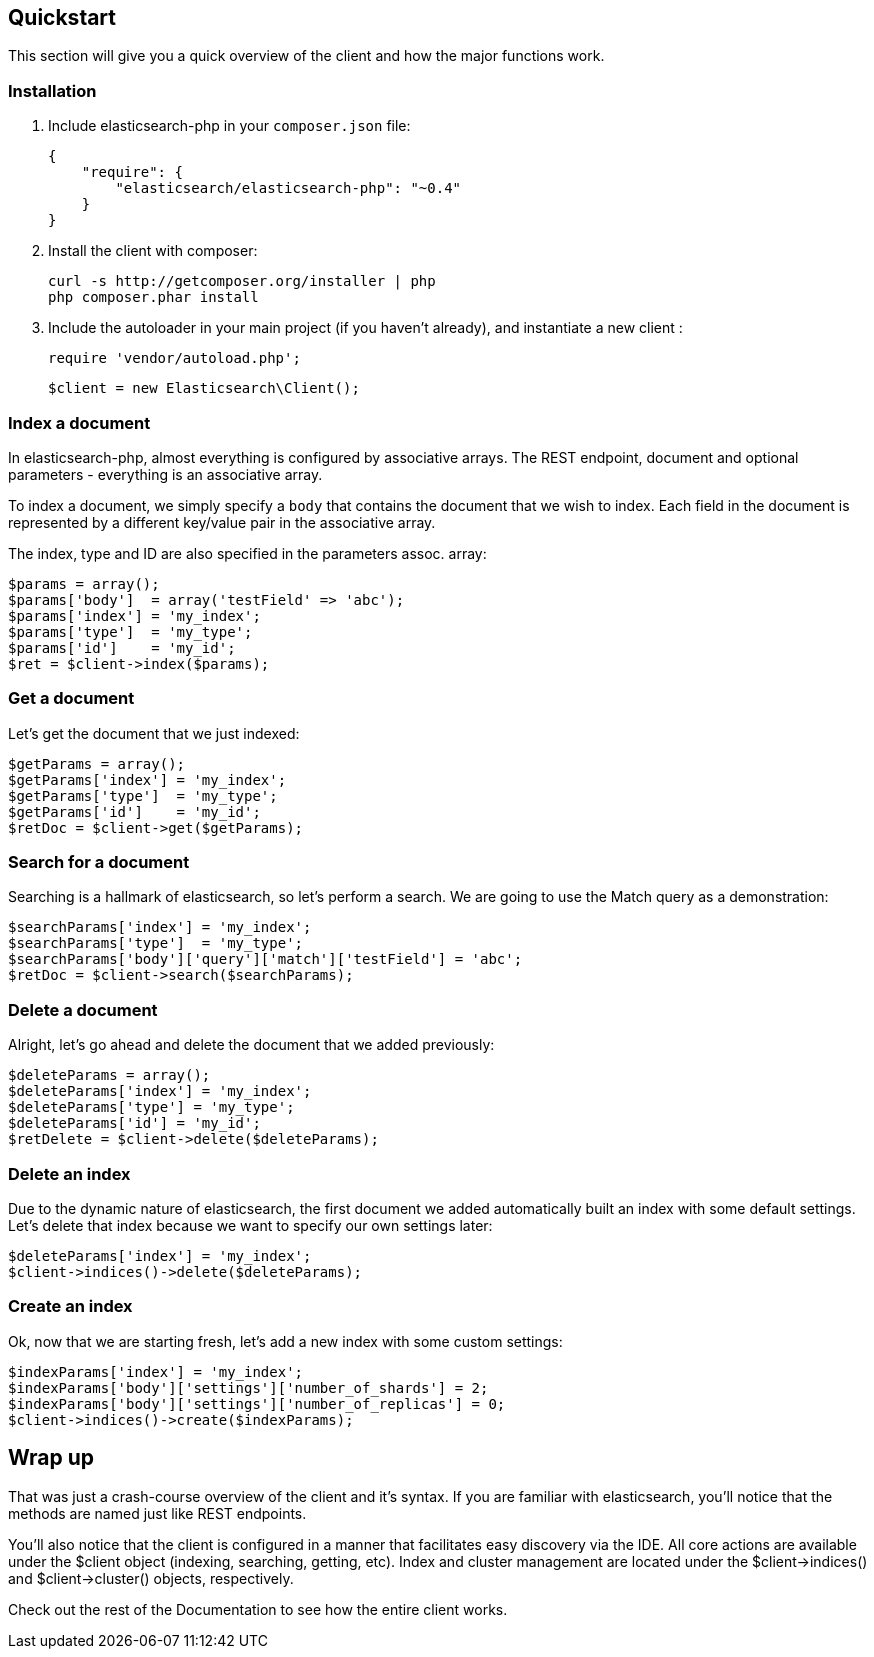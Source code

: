 
== Quickstart

This section will give you a quick overview of the client and how the major functions work.

=== Installation

1. Include elasticsearch-php in your `composer.json` file:

    {
        "require": {
            "elasticsearch/elasticsearch-php": "~0.4"
        }
    }

2. Install the client with composer:
    
    curl -s http://getcomposer.org/installer | php
    php composer.phar install

3. Include the autoloader in your main project (if you haven't already), and instantiate a new client :

    require 'vendor/autoload.php';

    $client = new Elasticsearch\Client();

=== Index a document

In elasticsearch-php, almost everything is configured by associative arrays.  The REST endpoint, document and optional parameters - everything is an associative array.

To index a document, we simply specify a `body` that contains the document that we wish to index.  Each field in the document is represented by a different key/value pair in the associative array.

The index, type and ID are also specified in the parameters assoc. array:

----
$params = array();
$params['body']  = array('testField' => 'abc');
$params['index'] = 'my_index';
$params['type']  = 'my_type';
$params['id']    = 'my_id';
$ret = $client->index($params);
----

=== Get a document

Let's get the document that we just indexed:

----
$getParams = array();
$getParams['index'] = 'my_index';
$getParams['type']  = 'my_type';
$getParams['id']    = 'my_id';
$retDoc = $client->get($getParams);
----

=== Search for a document

Searching is a hallmark of elasticsearch, so let's perform a search.  We are going to use the Match query as a demonstration:

----
$searchParams['index'] = 'my_index';
$searchParams['type']  = 'my_type';
$searchParams['body']['query']['match']['testField'] = 'abc';
$retDoc = $client->search($searchParams);
----

=== Delete a document

Alright, let's go ahead and delete the document that we added previously:

----
$deleteParams = array();
$deleteParams['index'] = 'my_index';
$deleteParams['type'] = 'my_type';
$deleteParams['id'] = 'my_id';
$retDelete = $client->delete($deleteParams);
----

=== Delete an index

Due to the dynamic nature of elasticsearch, the first document we added automatically built an index with some default settings.  Let's delete that index because we want to specify our own settings later:

----
$deleteParams['index'] = 'my_index';
$client->indices()->delete($deleteParams);
----

=== Create an index

Ok, now that we are starting fresh, let's add a new index with some custom settings:

----
$indexParams['index'] = 'my_index';
$indexParams['body']['settings']['number_of_shards'] = 2;
$indexParams['body']['settings']['number_of_replicas'] = 0;
$client->indices()->create($indexParams);
----

== Wrap up

That was just a crash-course overview of the client and it's syntax.  If you are familiar with elasticsearch, you'll notice that the methods are named just like REST endpoints.

You'll also notice that the client is configured in a manner that facilitates easy discovery via the IDE.  All core actions are available under the $client object (indexing, searching, getting, etc).  Index and cluster management are located under the $client->indices() and $client->cluster() objects, respectively.

Check out the rest of the Documentation to see how the entire client works.

